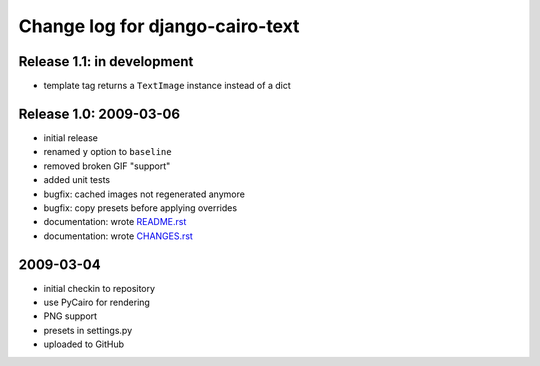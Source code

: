 ==================================
 Change log for django-cairo-text
==================================

---------------------------
Release 1.1: in development
---------------------------

* template tag returns a ``TextImage`` instance instead of a dict

-----------------------
Release 1.0: 2009-03-06
-----------------------

* initial release
* renamed ``y`` option to ``baseline``
* removed broken GIF "support"
* added unit tests
* bugfix: cached images not regenerated anymore
* bugfix: copy presets before applying overrides
* documentation: wrote README.rst_
* documentation: wrote CHANGES.rst_

.. _README.rst: README.rst
.. _CHANGES.rst: CHANGES.rst

----------
2009-03-04
----------

* initial checkin to repository
* use PyCairo for rendering
* PNG support
* presets in settings.py
* uploaded to GitHub
